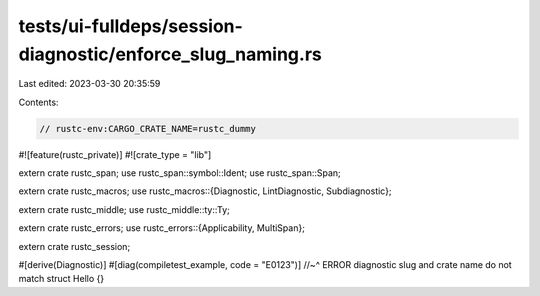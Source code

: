 tests/ui-fulldeps/session-diagnostic/enforce_slug_naming.rs
===========================================================

Last edited: 2023-03-30 20:35:59

Contents:

.. code-block:: rs

    // rustc-env:CARGO_CRATE_NAME=rustc_dummy

#![feature(rustc_private)]
#![crate_type = "lib"]

extern crate rustc_span;
use rustc_span::symbol::Ident;
use rustc_span::Span;

extern crate rustc_macros;
use rustc_macros::{Diagnostic, LintDiagnostic, Subdiagnostic};

extern crate rustc_middle;
use rustc_middle::ty::Ty;

extern crate rustc_errors;
use rustc_errors::{Applicability, MultiSpan};

extern crate rustc_session;

#[derive(Diagnostic)]
#[diag(compiletest_example, code = "E0123")]
//~^ ERROR diagnostic slug and crate name do not match
struct Hello {}


